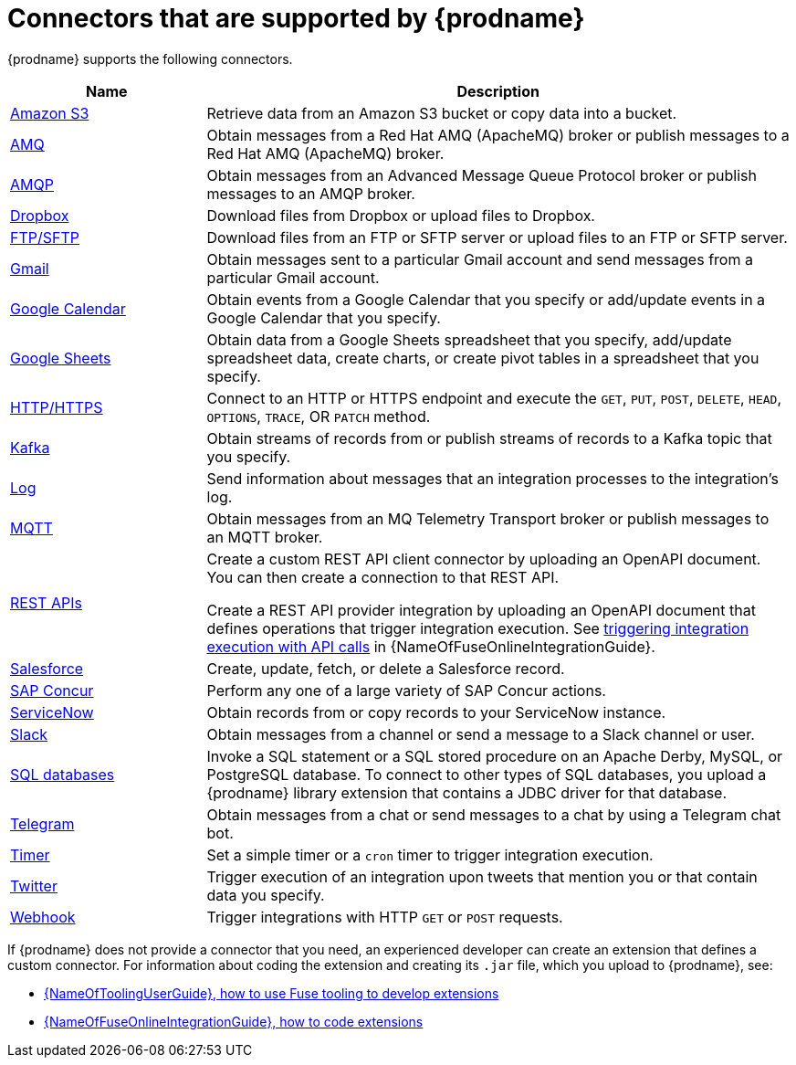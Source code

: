 // This module is included in the following assembly:
// connecting/master.adoc

[id='supported-connectors_{context}']
= Connectors that are supported by {prodname}

{prodname} supports the following connectors.

[options="header"]
[cols="1,3"]
|===
|Name
|Description

|link:{LinkFuseOnlineConnectorGuide}#connecting-to-s3_connectors[Amazon S3]
|Retrieve data from an Amazon S3 bucket or copy data into a bucket.

|link:{LinkFuseOnlineConnectorGuide}#connecting-to-amq_connectors[AMQ]
|Obtain messages from a Red Hat AMQ (ApacheMQ) broker or publish messages to
a Red Hat AMQ (ApacheMQ) broker.

|link:{LinkFuseOnlineConnectorGuide}#connecting-to-amqp_connectors[AMQP]
|Obtain messages from an Advanced Message Queue Protocol broker or
publish messages to an AMQP broker.

|link:{LinkFuseOnlineConnectorGuide}#connecting-to-dropbox_connectors[Dropbox]
|Download files from Dropbox or upload files to Dropbox.

|link:{LinkFuseOnlineConnectorGuide}#connecting-to-ftp_connectors[FTP/SFTP]
|Download files from an FTP or SFTP server or upload files to an
FTP or SFTP server.

|link:{LinkFuseOnlineConnectorGuide}#connecting-to-gmail_google[Gmail]
|Obtain messages sent to a particular Gmail account and send messages
from a particular Gmail account.

|link:{LinkFuseOnlineConnectorGuide}#connecting-to-google-calendar_google[Google Calendar]
|Obtain events from a Google Calendar that you specify or add/update
events in a Google Calendar that you specify.

|link:{LinkFuseOnlineConnectorGuide}#connecting-to-google-sheets_google[Google Sheets]
|Obtain data from a Google Sheets spreadsheet that you specify, add/update spreadsheet 
data, create charts, or create pivot tables in a spreadsheet that you specify.

|link:{LinkFuseOnlineConnectorGuide}#connecting-to-http_connectors[HTTP/HTTPS]
|Connect to an HTTP or HTTPS endpoint and execute the
`GET`, `PUT`, `POST`, `DELETE`, `HEAD`, `OPTIONS`, `TRACE`, OR `PATCH` method.

|link:{LinkFuseOnlineConnectorGuide}#connecting-to-kafka_connectors[Kafka]
|Obtain streams of records from
or publish streams of records to a Kafka topic that you specify.

|link:{LinkFuseOnlineConnectorGuide}#connecting-to-log_connectors[Log]
|Send information about messages that an integration processes to the integration's log.

|link:{LinkFuseOnlineConnectorGuide}#connecting-to-mqtt_connectors[MQTT]
|Obtain messages from an MQ Telemetry Transport broker or publish messages
to an MQTT broker.

|link:{LinkFuseOnlineConnectorGuide}#connecting-to-rest-apis_connectors[REST APIs]
|Create a custom REST API client connector by uploading an OpenAPI
document. You can then create a connection to that REST API.

Create a REST API provider integration by uploading an OpenAPI document
that defines operations that trigger integration execution. See
link:{LinkFuseOnlineIntegrationGuide}#trigger-integrations-with-api-calls_ug[triggering integration execution with API calls]
in {NameOfFuseOnlineIntegrationGuide}.

|link:{LinkFuseOnlineConnectorGuide}#connecting-to-sf_connectors[Salesforce]
|Create, update, fetch, or delete a Salesforce record.

|link:{LinkFuseOnlineConnectorGuide}#connecting-to-concur_connectors[SAP Concur]
|Perform any one of a large variety of SAP Concur actions.

|link:{LinkFuseOnlineConnectorGuide}#connecting-to-servicenow_connectors[ServiceNow]
|Obtain records from or copy records to your ServiceNow instance.

|link:{LinkFuseOnlineConnectorGuide}#connecting-to-slack_connectors[Slack]
|Obtain messages from a channel or send a message to a
Slack channel or user.

|link:{LinkFuseOnlineConnectorGuide}#connecting-to-databases_connectors[SQL databases]
|Invoke a SQL statement or a SQL stored procedure on an Apache Derby,
MySQL, or PostgreSQL database. To connect to other types of SQL databases,
you upload a {prodname} library extension that contains a
JDBC driver for that database.

|link:{LinkFuseOnlineConnectorGuide}#connecting_to_telegram_connectors[Telegram]
|Obtain messages from a chat or send messages to a chat by using
a Telegram chat bot.

|link:{LinkFuseOnlineConnectorGuide}#triggering-integrations-with-timers_connectors[Timer]
| Set a simple timer or a `cron` timer to trigger integration execution.

|link:{LinkFuseOnlineConnectorGuide}#connecting-to-twitter_connectors[Twitter]
|Trigger execution of an integration upon tweets that mention you or that
contain data you specify.

|link:{LinkFuseOnlineConnectorGuide}#triggering-integrations-with-http-requests_connectors[Webhook]
|Trigger integrations with HTTP `GET` or `POST` requests.

|===

If {prodname} does not provide a connector that you need, an
experienced developer can create an extension that defines a custom
connector. For information about coding the
extension and creating its `.jar` file, which you upload to
{prodname}, see:

* link:{LinkToolingUserGuide}#fuseonlineextension[{NameOfToolingUserGuide}, how to use Fuse tooling to develop extensions]
* link:{LinkFuseOnlineIntegrationGuide}#developing-extensions_dev-extension[{NameOfFuseOnlineIntegrationGuide}, how to code extensions]
